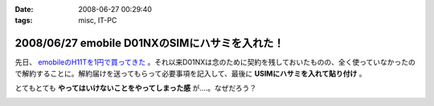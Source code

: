 :date: 2008-06-27 00:29:40
:tags: misc, IT-PC

===============================================
2008/06/27 emobile D01NXのSIMにハサミを入れた！
===============================================

先日、 `emobileのH11Tを1円で買ってきた`_ 。それ以来D01NXは念のために契約を残しておいたものの、全く使っていなかったので解約することに。解約届けを送ってもらって必要事項を記入して、最後に **USIMにハサミを入れて貼り付け** 。

とてもとても **やってはいけないことをやってしまった感** が....。なぜだろう？

.. _`emobileのH11Tを1円で買ってきた`: http://www.freia.jp/taka/blog/564


.. :extend type: text/html
.. :extend:



.. image:: 20080627_emobile_sim.*
   :width: 33%

